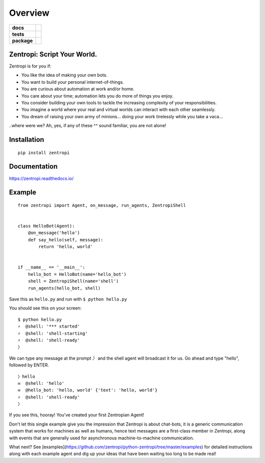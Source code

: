 ========
Overview
========

.. start-badges

.. list-table::
    :stub-columns: 1

    * - docs
      - |docs|
    * - tests
      - | |travis| |requires|
        |
    * - package
      - | |license| |version| |wheel| |supported_versions| |supported_implementations|
        | |commits_since|

.. |docs| image:: https://readthedocs.org/projects/zentropi/badge/?style=flat
    :target: https://readthedocs.org/projects/zentropi
    :alt: Documentation Status

.. |travis| image:: https://travis-ci.org/zentropi/python-zentropi.svg?branch=master
    :alt: Travis-CI Build Status
    :target: https://travis-ci.org/zentropi/python-zentropi

.. |requires| image:: https://requires.io/github/zentropi/python-zentropi/requirements.svg?branch=master
    :alt: Requirements Status
    :target: https://requires.io/github/zentropi/python-zentropi/requirements/?branch=master

.. |version| image:: https://img.shields.io/pypi/v/zentropi.svg
    :alt: PyPI Package latest release
    :target: https://pypi.python.org/pypi/zentropi

.. |commits_since| image:: https://img.shields.io/github/commits-since/zentropi/python-zentropi/v0.1.2.svg
    :alt: Commits since latest release
    :target: https://github.com/zentropi/python-zentropi/compare/v0.1.2...master

.. |wheel| image:: https://img.shields.io/pypi/wheel/zentropi.svg
    :alt: PyPI Wheel
    :target: https://pypi.python.org/pypi/zentropi

.. |supported_versions| image:: https://img.shields.io/pypi/pyversions/zentropi.svg
    :alt: Supported versions
    :target: https://pypi.python.org/pypi/zentropi

.. |supported_implementations| image:: https://img.shields.io/pypi/implementation/zentropi.svg
    :alt: Supported implementations
    :target: https://pypi.python.org/pypi/zentropi

.. |license| image:: https://img.shields.io/badge/license-Apache%202-blue.svg
    :target: https://raw.githubusercontent.com/zentropi/python-zentropi/master/LICENSE

.. end-badges

Zentropi: Script Your World.
============================

Zentropi is for you if:

- You like the idea of making your own bots.
- You want to build your personal internet-of-things.
- You are curious about automation at work and/or home.
- You care about your time; automation lets you do more of things you enjoy.
- You consider building your own tools to tackle the increasing complexity of your responsibilities.
- You imagine a world where your real and virtual worlds can interact with each other seamlessly.
- You dream of raising your own army of minions... doing your work tirelessly while you take a vaca...

..where were we? Ah, yes, if any of these ^^ sound familiar, you are not alone!


Installation
============

::

    pip install zentropi

Documentation
=============

https://zentropi.readthedocs.io/


Example
=======

::

    from zentropi import Agent, on_message, run_agents, ZentropiShell


    class HelloBot(Agent):
        @on_message('hello')
        def say_hello(self, message):
            return 'hello, world'


    if __name__ == '__main__':
        hello_bot = HelloBot(name='hello_bot')
        shell = ZentropiShell(name='shell')
        run_agents(hello_bot, shell)


Save this as ``hello.py`` and run with ``$ python hello.py``

You should see this on your screen:

::

    $ python hello.py
    ⚡ ︎ @shell: '*** started'
    ⚡ ︎ @shell: 'shell-starting'
    ⚡ ︎ @shell: 'shell-ready'
    〉

We can type any message at the prompt `〉` and the shell agent will
broadcast it for us. Go ahead and type "hello", followed by ENTER.

::

    〉hello
    ✉  @shell: 'hello'
    ✉  @hello_bot: 'hello, world' {'text': 'hello, world'}
    ⚡ ︎ @shell: 'shell-ready'
    〉

If you see this, hooray! You've created your first Zentropian Agent!

Don't let this single example give you the impression that Zentropi is about chat-bots,
it is a generic communication system that works for machines as well as humans, hence
text messages are a first-class member in Zentropi, along with events that are generally
used for asynchronous machine-to-machine communication.

What next? See [examples](https://github.com/zentropi/python-zentropi/tree/master/examples)
for detailed instructions along with each example agent and dig up your ideas that have
been waiting too long to be made real!
